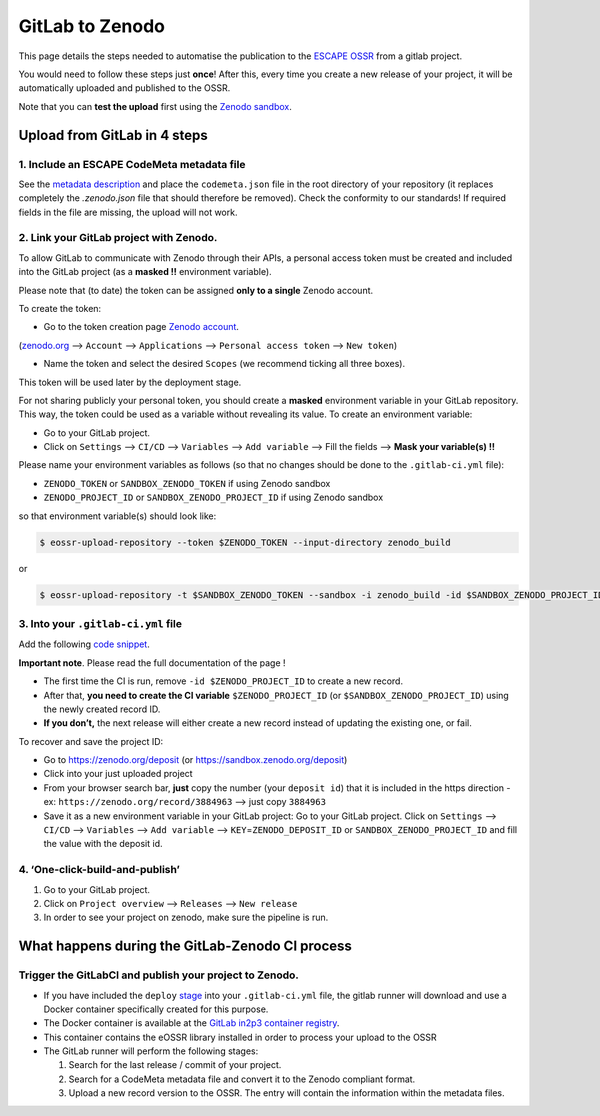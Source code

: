 ================
GitLab to Zenodo
================

This page details the steps needed to automatise the publication to the
`ESCAPE
OSSR <https://zenodo.org/communities/escape2020/?page=1&size=20>`__ from
a gitlab project.

You would need to follow these steps just **once**! After this, every
time you create a new release of your project, it will be automatically
uploaded and published to the OSSR.

Note that you can **test the upload** first using the `Zenodo
sandbox <https://sandbox.zenodo.org/>`__.


Upload from GitLab in 4 steps
=============================


1. Include an ESCAPE CodeMeta metadata file
-------------------------------------------

See the `metadata description <metadata.html>`__
and place the ``codemeta.json`` file in the root directory of your repository (it replaces completely the `.zenodo.json` file that should therefore be removed). Check the
conformity to our standards! If required fields in the file are missing,
the upload will not work.

2. Link your GitLab project with Zenodo.
----------------------------------------

To allow GitLab to communicate with Zenodo through their APIs, a personal
access token must be created and included into the GitLab project (as a
**masked !!** environment variable).

Please note that (to date) the token can be assigned **only to a
single** Zenodo account.

To create the token:

* Go to the token creation page `Zenodo account <https://zenodo.org/account/settings/applications/tokens/new/>`_.

(`zenodo.org <https://zenodo.org/>`_ –>
``Account`` –> ``Applications`` –> ``Personal access token`` –>
``New token``)

* Name the token and select the desired ``Scopes`` (we recommend ticking all three boxes).

This token will be used later by the deployment stage.

For not sharing publicly your personal token, you should create a
**masked** environment variable in your GitLab repository. This way, the
token could be used as a variable without revealing its value. To create
an environment variable:

* Go to your GitLab project.
* Click on ``Settings`` –> ``CI/CD`` –> ``Variables`` –> ``Add variable`` –> Fill the fields –> **Mask your variable(s) !!**

Please name your environment variables as follows (so that no changes
should be done to the ``.gitlab-ci.yml`` file):

* ``ZENODO_TOKEN`` or ``SANDBOX_ZENODO_TOKEN`` if using Zenodo sandbox
* ``ZENODO_PROJECT_ID`` or ``SANDBOX_ZENODO_PROJECT_ID`` if using Zenodo sandbox

so that environment variable(s) should look like:

.. code:: sh

       $ eossr-upload-repository --token $ZENODO_TOKEN --input-directory zenodo_build

or

.. code:: sh

       $ eossr-upload-repository -t $SANDBOX_ZENODO_TOKEN --sandbox -i zenodo_build -id $SANDBOX_ZENODO_PROJECT_ID


3. Into your ``.gitlab-ci.yml`` file
------------------------------------

Add the following `code
snippet <snippets/3.ex_CI_upload_ossr.html>`__.

**Important note**. Please read the full documentation of the page !

-  The first time the CI is run, remove ``-id $ZENODO_PROJECT_ID`` to create
   a new record.
-  After that, **you need to create the CI variable**
   ``$ZENODO_PROJECT_ID`` (or ``$SANDBOX_ZENODO_PROJECT_ID``) using the
   newly created record ID.
-  **If you don’t,** the next release will either create a new record instead
   of updating the existing one, or fail.

To recover and save the project ID:

* Go to https://zenodo.org/deposit (or https://sandbox.zenodo.org/deposit)
* Click into your just uploaded project
* From your browser search bar, **just** copy the number (your ``deposit id``) that it is included in the https direction - ex: ``https://zenodo.org/record/3884963`` –> just copy ``3884963``
* Save it as a new environment variable in your GitLab project: Go to your GitLab project. Click on ``Settings`` –> ``CI/CD`` –> ``Variables`` –> ``Add variable`` –> ``KEY``\ =\ ``ZENODO_DEPOSIT_ID`` or ``SANDBOX_ZENODO_PROJECT_ID`` and fill the value with the deposit id.


4. ‘One-click-build-and-publish’
--------------------------------

1. Go to your GitLab project.
2. Click on ``Project overview`` –> ``Releases`` –> ``New release``
3. In order to see your project on zenodo, make sure the pipeline is
   run.

What happens during the GitLab-Zenodo CI process
================================================

.. figure:: https://mermaid.ink/img/pako:eNp1UsFu4jAQ_ZWRT0GCatu9cdhDYYWQqq6UlAvKZbAHcOt4ImdMRQn_vg5JpYJa-2K992Y879knpdmQmqqt43e9xyDw8lh6SKuJm13Aeg8LK0-46cHFfdYVVCR499qwH_UweTPwFy1MJn-gfaZ3yMkRNtTCIj8NXB69p3Ae9PlF-68o8slseYW1XItlj66F1Uu28lZAqJFm9JNqPsseo3UG5qzfKIBmL2jTXT9WFMuhorB-Fx0GK0dYVrij0U0GVwPmv7IFCdSBX0kLhN7jUJLfZzP2B0pJXiUFwnD3QZ4Nf00uf8jWtv7Sq-bGCofjJ_87W9WO0YDsCT6SFIPe2wN1_daXdrdvMMzam63jxlmNneP2wnxjrIfWWf9gmoO5bVn6fgOosaooVGhN-jSnDilVmqyiUk3T0dAWo5NSlf6cpLE2KPTXdI7UdIuuobHCKFwcvVZTCZE-RXOLaaJqUJ3_A8NJ1x8
    :alt: OSSR-CI-diagram



Trigger the GitLabCI and publish your project to Zenodo.
-----------------------------------------------------------

-  If you have included the ``deploy``
   `stage </snippets/3.ex_CI_upload_ossr.html>`_
   into your ``.gitlab-ci.yml`` file, the gitlab runner will download
   and use a Docker container specifically created for this purpose.
-  The Docker container is available at the `GitLab in2p3 container registry <https://gitlab.in2p3.fr/escape2020/wp3/eossr/container_registry>`_.
-  This container contains the eOSSR library installed in order to process your upload to the OSSR

-  The GitLab runner will perform the following stages:

   1. Search for the last release / commit of your project.
   2. Search for a CodeMeta metadata file and convert it to the Zenodo compliant format.
   3. Upload a new record version to the OSSR. The entry will contain the information within the metadata files.
